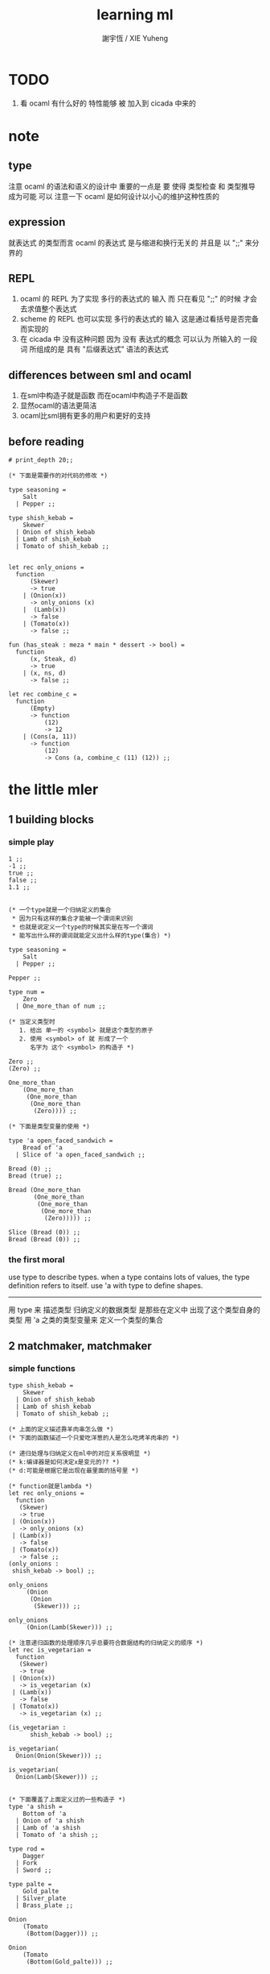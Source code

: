 #+TITLE:  learning ml
#+AUTHOR: 謝宇恆 / XIE Yuheng
#+EMAIL:  xyheme@gmail.com


* TODO
  1. 看 ocaml 有什么好的 特性能够 被 加入到 cicada 中来的
* note
** type
   注意 ocaml 的语法和语义的设计中 重要的一点是
   要 使得 类型检查 和 类型推导 成为可能
   可以 注意一下 ocaml 是如何设计以小心的维护这种性质的
** expression
   就表达式 的类型而言
   ocaml 的表达式 是与缩进和换行无关的
   并且是 以 ";;" 来分界的
** REPL
   1. ocaml 的 REPL 为了实现 多行的表达式的 输入
      而 只在看见 ";;" 的时候 才会去求值整个表达式
   2. scheme 的 REPL 也可以实现 多行的表达式的 输入
      这是通过看括号是否完备而实现的
   3. 在 cicada 中 没有这种问题
      因为 没有 表达式的概念
      可以认为 所输入的 一段 词
      所组成的是 具有 "后缀表达式" 语法的表达式
** differences between sml and ocaml
   1. 在sml中构造子就是函数
      而在ocaml中构造子不是函数
   2. 显然ocaml的语法更简洁
   3. ocaml比sml拥有更多的用户和更好的支持
** before reading
   #+begin_src caml
   # print_depth 20;;

   (* 下面是需要作的对代码的修改 *)

   type seasoning =
       Salt
     | Pepper ;;

   type shish_kebab =
       Skewer
     | Onion of shish_kebab
     | Lamb of shish_kebab
     | Tomato of shish_kebab ;;


   let rec only_onions =
     function
         (Skewer)
         -> true
       | (Onion(x))
         -> only_onions (x)
       |  (Lamb(x))
         -> false
       | (Tomato(x))
         -> false ;;

   fun (has_steak : meza * main * dessert -> bool) =
     function
         (x, Steak, d)
         -> true
       | (x, ns, d)
         -> false ;;

   let rec combine_c =
     function
         (Empty)
         -> function
             (12)
             -> 12
       | (Cons(a, 11))
         -> function
             (12)
             -> Cons (a, combine_c (11) (12)) ;;
   #+end_src
* the little mler
** 1 building blocks
*** simple play
    #+begin_src caml
    1 ;;
    -1 ;;
    true ;;
    false ;;
    1.1 ;;


    (* 一个type就是一个归纳定义的集合
     ,* 因为只有这样的集合才能被一个谓词来识别
     ,* 也就是说定义一个type的时候其实是在写一个谓词
     ,* 能写出什么样的谓词就能定义出什么样的type(集合) *)

    type seasoning =
        Salt
      | Pepper ;;

    Pepper ;;

    type num =
        Zero
      | One_more_than of num ;;

    (* 当定义类型时
       1. 给出 单一的 <symbol> 就是这个类型的原子
       2. 使用 <symbol> of 就 形成了一个
          名字为 这个 <symbol> 的构造子 *)

    Zero ;;
    (Zero) ;;

    One_more_than
        (One_more_than
         (One_more_than
          (One_more_than
           (Zero)))) ;;

    (* 下面是类型变量的使用 *)

    type 'a open_faced_sandwich =
        Bread of 'a
      | Slice of 'a open_faced_sandwich ;;

    Bread (0) ;;
    Bread (true) ;;

    Bread (One_more_than
           (One_more_than
            (One_more_than
             (One_more_than
              (Zero))))) ;;

    Slice (Bread (0)) ;;
    Bread (Bread (0)) ;;
    #+end_src
*** the first moral
    use type to describe types.
    when a type contains lots of values,
    the type definition refers to itself.
    use 'a with type to define shapes.
    --------------------------
    用 type 来 描述类型
    归纳定义的数据类型 是那些在定义中 出现了这个类型自身的 类型
    用 'a 之类的类型变量来 定义一个类型的集合
** 2 matchmaker, matchmaker
*** simple functions
    #+begin_src caml
    type shish_kebab =
        Skewer
      | Onion of shish_kebab
      | Lamb of shish_kebab
      | Tomato of shish_kebab ;;

    (* 上面的定义描述靠羊肉串怎么做 *)
    (* 下面的函数描述一个只爱吃洋葱的人是怎么吃烤羊肉串的 *)

    (* 递归处理与归纳定义在ml中的对应关系很明显 *)
    (* k:编译器是如何决定x是变元的?? *)
    (* d:可能是根据它是出现在最里面的括号里 *)

    (* function就是lambda *)
    let rec only_onions =
      function
       (Skewer)
       -> true
     | (Onion(x))
       -> only_onions (x)
     | (Lamb(x))
       -> false
     | (Tomato(x))
       -> false ;;
    (only_onions :
     shish_kebab -> bool) ;;

    only_onions
         (Onion
          (Onion
           (Skewer))) ;;

    only_onions
         (Onion(Lamb(Skewer))) ;;

    (* 注意递归函数的处理顺序几乎总要符合数据结构的归纳定义的顺序 *)
    let rec is_vegetarian =
      function
       (Skewer)
       -> true
     | (Onion(x))
       -> is_vegetarian (x)
     | (Lamb(x))
       -> false
     | (Tomato(x))
       -> is_vegetarian (x) ;;

    (is_vegetarian :
          shish_kebab -> bool) ;;

    is_vegetarian(
      Onion(Onion(Skewer))) ;;

    is_vegetarian(
      Onion(Lamb(Skewer))) ;;


    (* 下面覆盖了上面定义过的一些构造子 *)
    type 'a shish =
        Bottom of 'a
      | Onion of 'a shish
      | Lamb of 'a shish
      | Tomato of 'a shish ;;

    type rod =
        Dagger
      | Fork
      | Sword ;;

    type palte =
        Gold_palte
      | Silver_plate
      | Brass_plate ;;

    Onion
        (Tomato
         (Bottom(Dagger))) ;;

    Onion
        (Tomato
         (Bottom(Gold_palte))) ;;


    let rec is_veggie =
      function
          (Bottom(x))
          -> true
        | (Onion(x))
          -> is_veggie (x)
        | (Lamb(x))
          -> false
        | (Tomato(x))
          -> is_veggie (x) ;;


    (is_veggie :
     'a shish -> bool) ;;

    is_veggie(
      Onion
        (Tomato
           (Bottom(Dagger)))) ;;

    is_veggie(
      Onion
        (Tomato
           (Bottom(Gold_palte)))) ;;

    is_veggie(
      Lamb
        (Tomato
           (Bottom(Gold_palte)))) ;;

    is_veggie(
      Onion
        (Tomato
           (Bottom(666)))) ;;


    type 'a shish =
        Bottom of 'a
      | Onion of 'a shish
      | Lamb of 'a shish
      | Tomato of 'a shish ;;

    let rec what_bottom =
      function
          (Bottom(x))
          -> x
        | (Onion(x))
          -> what_bottom(x)
        | (Lamb(x))
          -> what_bottom(x)
        | (Tomato(x))
          -> what_bottom(x) ;;
    (what_bottom :
     'a shish -> 'a) ;;

    what_bottom
      (Bottom(666)) ;;
    what_bottom
      (Onion
         (Tomato
            (Bottom(Dagger)))) ;;
    #+end_src
*** the second moral
    the number and order of the patterns
    in the definition of a function
    should match that of the definition
    of the consumed type.
    --------------------------
    用模式匹配定义函数时
    在定义中 模式的 个数 和 顺序
    要与 这个函数所处理的 类型 的定义中
    模式的 个数 和 顺序 一致
** 3 cons is still magnificent
*** back to old friend : list processing
    1. 注意这里实现列表语义的方式
       它是用构造子来实现的 而不是用 cons
    2. 构造子既是函数也是数据
       但是这样作限制了列表中所能出现的数据的数据类型
       即 列表中只能包含一些 <symbol>
    #+begin_src caml
    type pizza =
        Crust
      | Cheese of pizza
      | Onion of pizza
      | Anchovy of pizza
      | Sausage of pizza ;;


    (Anchovy
       (Onion
          (Anchovy
             (Anchovy
                (Cheese
                   (Crust)))))) ;;

    let rec remove_Anchovy =
      function
          (Crust)
          -> Crust
        | (Cheese (x))
          -> Cheese (remove_Anchovy (x))
        | (Onion (x))
          -> Onion (remove_Anchovy (x))
        | (Anchovy (x))
          -> (remove_Anchovy (x))
        | (Sausage (x))
          -> Sausage (remove_Anchovy (x)) ;;

    (remove_Anchovy :
       pizza -> pizza) ;;

    (remove_Anchovy
       (Anchovy
          (Onion
             (Anchovy
                (Anchovy
                   (Cheese
                      (Crust))))))) ;;


    let rec top_anchovy_with_cheese =
      function
          (Crust)
          -> (Crust)
        | (Cheese (x))
          -> Cheese (top_anchovy_with_cheese (x))
        | (Onion (x))
          -> Onion (top_anchovy_with_cheese (x))
        | (Anchovy (x))
          -> (Cheese
              (Anchovy
               (top_anchovy_with_cheese (x))))
        | (Sausage (x))
          -> Sausage (top_anchovy_with_cheese (x)) ;;

    (top_anchovy_with_cheese :
     pizza -> pizza) ;;

    top_anchovy_with_cheese
    (Anchovy
     (Onion
      (Anchovy
       (Anchovy
        (Cheese
         (Crust)))))) ;;


    let rec subst_anchovy_by_cheese =
      function
          (x)
          -> (top_anchovy_with_cheese
                (remove_Anchovy(x))) ;;

    (subst_anchovy_by_cheese :
       pizza -> pizza) ;;
    #+end_src
*** the third moral
    functions that produce values of a type
    must use associated constructors
    to build data of that type.
    --------------------------
    返回 某种类型的数据的 函数
    必须 用这种 类型 的构造子 来构造这种类型的数据
** 4 look to the stars
*** 星星其实是笛卡尔积的意思
    #+begin_src caml
    type meza =
        Shrimp
      | Calamari
      | Escargots
      | Hummus ;;

    type main =
        Steak
      | Ravioli
      | Chichen
      | Eggplant ;;

    type salad =
        Green
      | Cucumber
      | Greek ;;

    type dessert =
        Sundae
      | Mousse
      | Torte ;;

    (Calamari, Ravioli, Greek, Sundae) ;;
    (Hummus, Steak, Green, Torte) ;;


    let rec (add_a_steak : meza -> (meza * main)) =
      function
       (Shrimp) -> (Shrimp, Steak)
     | (Calamari) -> (Calamari, Steak)
     | (Escargots) -> (Escargots, Steak)
     | (Hummus) -> (Hummus, Steak) ;;
    (add_a_steak :
       meza -> (meza * main)) ;;

    add_a_steak(Hummus) ;;


    let rec add_a_steak =
      function
       (x)
       -> (x, Steak) ;;

    (add_a_steak :
        'a -> ('a * main)) ;;

    add_a_steak(666) ;;

    (* 变元可以把函数的类型泛化
       但是构造子的位置上不能使用变元
       因为 只有明确了是哪个 构造子 之后
       才能 明确 它的性质 *)

    (* 我想更精确的函数更好 尽管多写一些文字 但是在运行的时候也更容易发现错误 *)


    let rec eq_main =
      function
          (Steak, Steak)
          -> true
      | (Ravioli, Ravioli)
        -> true
      | (Chichen, Chichen)
        -> true
      | (Eggplant, Eggplant)
        -> true
      | (a_main, another_main)
        -> false ;;
    (eq_main :
       (main * main) -> bool) ;;

    eq_main(Steak, Ravioli) ;;
    eq_main(Steak, Steak) ;;


    let rec (has_steak : meza * main * dessert -> bool) =
      function
          (a, Steak, b)
          -> true
        | (a, x, b)
          -> false ;;

    has_steak(Calamari, Ravioli, Sundae) ;;
    has_steak(Hummus, Steak, Torte) ;;



    let rec (add_a_steak : meza -> (meza * main)) =
      function
          (a)
          -> (a, Steak) ;;
    add_a_steak(Hummus) ;;
    #+end_src
*** the fourth moral
    some functions consume values of star type;
    some produce values of star type.
    --------------------------
    一般的 构造子 之外
    笛卡尔积 是 另一种 形成新的数据类型的 方式
    它也可以被看成是一种 中缀的 构造子
    要知道 其他的构造子 都是 前缀的
** note
*** 关于命名空间
    1. ocaml 中 type 与 函数在不同的 命名空间中
       求值 一个 代表 type 的 <symbol> 就知道了
*** 关于构造子
    - k :: 构造子和函数都是函数
           以相同的方式作用
           它们有什么区别呢???
    - x ::
      1. 最重要的区别是人类语义方面的区别
         构造子代表归纳定义
         - 构造子在作用之后 也融入了数据本身
         函数代表递归处理
      2. 其次是实现方式可以不一样
         也就是说 既然 在人类 语义上有了区别
         那么 实现的时候 就可以做一个 决策
         是以统一的方式 实现它们 还是区分它们
         sml以统一的方式实现它们
         而ocaml区分了这两中东西的类型
         也就是说 在 ocaml 中
         非原子的构造子 是不能作为表达式被单独求值的
      3. 定义方式也不一样
         构造子 可以看成是在定义类型的时候 被隐含定义的函数
    - x :: 我更倾向于 统一的处理方式
           我想 Dan 之所以没有选择 ocaml 作为这本书的基础
           就是因为 这里 ocaml 缺乏一致性
    - k :: 在Dan的书中构造子都是首字母大写的词
           而函数和类型都是首字母小写
    - x :: 没错
           不知道在 ocaml 中还有什么需要遵循的惯例
           可能在它的官方引导中可以找到一些说明
*** 关于作用的语法
    - x :: 我发现只要作连个约定就可以把作用的语法从(M N)转换到M(N)
      1. 第二个位置的 N == (N)
      2. 对最外层的括号可以去掉
    - k :: 但是显然这种转换只对一元作用有效
** 5 couples ars magnificent, too
*** 也可以模仿lisp用pair来形成列表语义
    #+begin_src caml
    type 'a pizza =
        Bottom
      | Topping of ('a * ('a pizza)) ;;

    type fish =
        Anchovy
      | Lox
      | Tuna ;;

    (Topping(Anchovy, Topping(Tuna, Topping(Anchovy, Bottom)))) ;;

    (* 把递归函数与归纳定义的顺序想匹配对机器来说其实不重要
     ,* 但是这种匹配对人类来说很重要 *)
    let rec (rem_anchovy : fish pizza -> fish pizza) =
      function
          (Bottom)
          -> Bottom
        | (Topping (Anchovy, p))
          -> rem_anchovy (p)
        | (Topping (other_fish, p))
          -> (Topping (other_fish, rem_anchovy (p))) ;;

    rem_anchovy
     (Topping(Anchovy, Topping(Tuna, Topping(Anchovy, Bottom)))) ;;


    (* 下面的函数打破了递归函数与归纳定义的顺序的匹配
     ,* 这是有必要的
     ,* 并且只有在有必要的时候才应该作这种打破 *)
    let rec (rem_fish : (fish * fish pizza) -> (fish pizza)) =
      function
          (x, Bottom)
          -> Bottom
        | (Anchovy, (Topping (Anchovy, p)))
          -> rem_fish (Anchovy, p)
        | (Anchovy, (Topping (not_Anchovy, p)))
          -> (Topping (not_Anchovy, rem_fish (Anchovy, p)))
        | (Lox, (Topping (Lox, p)))
          -> rem_fish (Lox, p)
        | (Lox, (Topping (not_Lox, p)))
          -> (Topping (not_Lox, rem_fish (Lox, p)))
        | (Tuna, (Topping (Tuna, p)))
          -> rem_fish (Tuna, p)
        | (Tuna, (Topping (not_Tuna, p)))
          -> (Topping (not_Tuna, rem_fish (Tuna, p))) ;;

    rem_fish
     (Anchovy, Topping(Anchovy, Topping(Tuna, Topping(Anchovy, Bottom)))) ;;

    rem_fish
     (Tuna, Topping(Anchovy, Topping(Tuna, Topping(Anchovy, Bottom)))) ;;

    (* 下面的函数尝试完成与上面的函数相同的任务
     ,* 可惜 它的 语法是 ocaml 不允许的
     ,* 即 匹配的时候不能有重复的变元
     ,* 这样可能简化了实现 但是却麻烦了用户
     ,* 别的以模式匹配的方式来定义函数的语言都实现了这个性状
     ,*
     ,* let rec (rem_fish : (fish * fish pizza) -> (fish pizza)) =
     ,*   function
     ,*       (a_fish, Bottom)
     ,*       -> Bottom
     ,*     | (the_fish, (Topping (the_fish, p)))
     ,*       -> rem_fish (the_fish, p)
     ,*     | (a_fish, (Topping (another_fish, p)))
     ,*       -> Topping (another_fish, rem_fish (a_fish, p)) ;;
     ,*
     ,* 为了在上面的语法缺失的情况下 以合理的方式写出上面这类二元函数
     ,* 就需要一个等词 *)

    let rec (eq_fish : (fish * fish) -> bool) =
      function
          (Anchovy, Anchovy)
          -> true
        | (Lox, Lox)
          -> true
        | (Tuna, Tuna)
          -> true
        | (a_fish, another_fish)
          -> false ;;

    eq_fish(Tuna, Tuna) ;;
    eq_fish(Tuna, Anchovy) ;;

    (* 看一下下面表达 还是可以接受的
       就当作是 factoring 好了 *)

    let rec (rem_fish : (fish * fish pizza) -> (fish pizza)) =
      function
          (a_fish, Bottom)
          -> Bottom
        | (a_fish, (Topping (another_fish, p)))
          -> if eq_fish (a_fish, another_fish)
            then rem_fish (a_fish, p)
            else Topping (another_fish, rem_fish (a_fish, p)) ;;
           (* if的两个从句中的表达式的类型应该一样
              否则就没法计算类型了 *)

    rem_fish
      (Anchovy,
       Topping(Anchovy, Topping(Tuna, Topping(Anchovy, Bottom)))) ;;

    rem_fish
      (Tuna,
       Topping(Anchovy, Topping(Tuna, Topping(Anchovy, Bottom)))) ;;


    let rec (subst_fish : (fish * fish * fish pizza) -> fish pizza) =
      function
          (x, y, Bottom)
          -> Bottom
        | (x, y, Topping (a, p))
          -> if eq_fish (y, a)
          then Topping (x, subst_fish (x, y, p))
          else Topping (a, subst_fish (x, y, p)) ;;


    subst_fish(Tuna, Anchovy,
      Topping(Anchovy,
        Topping(Tuna,
          Topping(Anchovy,
            Bottom)))) ;;


    type num =
        Zero
      | One_more_than of num ;;

    let rec (eq_num : (num * num) -> bool) =
      function
          (Zero, Zero)
          -> true
        | (One_more_than (m), Zero)
          -> false
        | (Zero, One_more_than (n))
          -> false
        | (One_more_than (m), One_more_than (n))
          -> eq_num (m, n) ;;

    (* 总是从已经能够正确工作的版本来化简
     ,* 不要想一下就写出又正确又精简的版本 尤其是在不熟练的时候
     ,* 先写出能正确工作的版本再说
     ,* 然后再化简 *)

    let rec (eq_num : (num * num) -> bool) =
      function
          (Zero, Zero)
          -> true
        | (One_more_than (m), One_more_than (n))
          -> eq_num (m, n)
        | (m, n)
          -> false ;;

    eq_num(Zero, Zero) ;;
    eq_num(Zero, One_more_than(Zero)) ;;
    #+end_src
*** the fifth moral
    write the first draft of a function
    following all the morals.
    when it is correct and no sooner no later, simplify!
    --------------------------
    遵循所有的准则 先写出 函数的第一个版本
    这个版本的函数 可能在表达当有点罗嗦
    或者在执行效率上并不高
    但是总要先写出这个版本
    当它正确了的时候
    马上就进行 就表达的简化 和就性能的优化
** 6 oh my, it's full of stars !
*** 一颗能长出各种水果的树
    从上向下 从左向右长的
    下面所处理的二叉树的分支节点是有类型的(有名字的)
    这与经典的lisp对二叉树的实现方式不一样
    #+begin_src caml
    type fruit =
        Peach
      | Apple
      | Pear
      | Lemon
      | Fig ;;

    type tree =
        Bud
      | Flat of fruit * tree
      | Split of tree * tree ;;

    let rec (flat_only : tree -> bool) =
      function
          (Bud)
          -> true
        | (Flat(f,t))
          -> flat_only (t)
        | (Split(t1,t2))
          -> false ;;

    flat_only(
      Split(
        Bud,
        Flat(
          Fig,
          Split(
            Bud,
            Bud)))) ;;

    flat_only(
      Split(
        Split(
          Bud,
          Flat(Lemon,Bud)),
        Flat(
          Fig,
          Split(
            Bud,
            Bud)))) ;;

    let rec (split_only : tree -> bool) =
      function
          (Bud)
          -> true
        | (Flat(f,t))
          -> false
        | (Split(t1,t2))
          -> if split_only(t1)
          then split_only(t2)
          else false ;;

    split_only(
      Split(
        Bud,
        Flat(
          Fig,
          Split(
            Bud,
            Bud)))) ;;
    split_only(
      Split(
        Split(
          Bud,
          Bud),
        Bud)) ;;

    (* let rec (contains_fruit : tree -> bool) =
     ,*   function
     ,*       (Bud)
     ,*       -> false
     ,*     | (Flat(f,t))
     ,*       -> true
     ,*     | (Split(t1,t2))
     ,*       -> if contains_fruit(t1)
     ,*       then true
     ,*       else contains_fruit(t2) ;; *)

    let rec (contains_fruit : tree -> bool) =
      function
          (x)
          -> not (split_only (x)) ;;
         (* -> if split_only (x)
          ,*   then false
          ,*   else true ;; *)


    contains_fruit(
      Split(
        Bud,
        Flat(
          Fig,
          Split(
            Bud,
            Bud)))) ;;
    contains_fruit(
      Split(
        Split(
          Bud,
          Bud),
        Bud)) ;;

    (* 树的高被定义为最高的芽到根的距离
     ,* 下面是height的辅助函数 *)
    let rec (less_than : (int * int) -> bool) =
      function
          (n,m)
          -> (n < m) ;;

    let rec (larger_of : (int * int) -> int) =
      function
          (n,m)
          -> if less_than (n,m)
          then m
          else n ;;

    let rec (height : tree -> int) =
      function
          (Bud)
          -> 0
        | (Flat(f,t))
          -> 1 + height(t)
        | (Split(t1,t2))
          -> 1 + larger_of(height(t1),height(t2)) ;;


    height(
      Split(
        Bud,
        Flat(
          Fig,
          Split(
            Bud,
            Bud)))) ;;
    height(
      Split(
        Split(
          Bud,
          Bud),
        Bud)) ;;


    let rec (eq_fruit : (fruit * fruit) -> bool) =
      function
          (Peach,Peach)
          -> true
        | (Apple,Apple)
          -> true
        | (Pear,Pear)
          -> true
        | (Lemon,Lemon)
          -> true
        | (Fig,Fig)
          -> true
        | (f1,f2)
          -> false ;;

    let rec (subst_in_tree : (fruit * fruit * tree) -> tree) =
      function
          (new_fruit, old_fruit, Bud)
          -> Bud
        | (new_fruit, old_fruit, Flat(f,t))
          -> if eq_fruit (old_fruit, f)
          then Flat(new_fruit,
                    (subst_in_tree (new_fruit, old_fruit, t)))
          else Flat(f,
                    (subst_in_tree (new_fruit, old_fruit, t)))
        | (new_fruit, old_fruit, Split(t1,t2))
          -> Split (subst_in_tree (new_fruit, old_fruit, t1),
                    subst_in_tree (new_fruit, old_fruit, t2)) ;;

    subst_in_tree(Fig,Fig,Bud) ;;
    subst_in_tree(Apple,Fig,
        Split(
          Bud,
          Flat(
            Fig,
            Split(
              Bud,
              Bud)))) ;;
    subst_in_tree(Apple,Fig,
      Split(
        Split(
          Bud,
          Flat(
            Fig,
            Split(
              Bud,
              Bud))),
        Split(
          Bud,
          Flat(
            Fig,
            Split(
              Bud,
              Bud))))) ;;

    let rec (occurs : (fruit * tree) -> int) =
      function
          (x, Bud)
          -> 0
        | (x, Flat(f, t))
          -> if eq_fruit (x, f)
          then 1 + occurs(x, t)
          else occurs(x, t)
        | (x, Split (t1, t2))
          -> occurs (x, t1) + occurs (x, t2) ;;

    occurs(Fig,
           Split(
             Split(
               Bud,
               Flat(
                 Fig,
                 Split(
                   Bud,
                   Bud))),
             Split(
               Bud,
               Flat(
                 Fig,
                 Split(
                   Bud,
                   Bud))))) ;;




    (* good old sexp !!!
     ,* 但是为什么有这样奇怪的定义
     ,* 因为sexp其实是pair 但是需要形成list的语义
     ,* <sexp> ::= <null> | <atom> | <pair>
     ,* <pair> ::= (<sexp> . <sexp>)
     ,* <atom> ::= {先验的定义出的不同于<sexp>的所有其他数据类型}
     ,* <null> ::= {可以被看成是特殊的<atom>, 但是为了形成list语义所以单独拿出来}
     ,* 作代入可得:
     ,* <sexp> ::= <null> | <atom> | (<sexp> . <sexp>) *)

    (* 注意 由上面的定义可以看出 为了定义<sexp>并不需要<list>
     ,* 下面的与上面不同的定义方式是为了形成list的语义
     ,* 下面的定义是一种很巧妙的说明列表语义的方式
     ,* 但是下面的计算说明两种对集合<sexp>的定义并不相等
     ,* 下面的list只能是proper-list
     ,* <list> ::= <null> | (<sexp> . <list>)
     ,* <sexp> ::= <atom> | <list>
     ,* <atom> ::= {~~~}
     ,* <null> ::= {~~~}
     ,* 作代入可得:
     ,* <sexp> ::= <atom> | <null> | (<sexp> . [<sexp> - <atom>])
     ,* <list> ::= <null> | (<atom> | <list> . <list>) *)

    type
        'a slist =
        Empty
      | Scons of ('a sexp * 'a slist)
    and
        'a sexp =
        An_atom of 'a
      | A_slist of ('a slist) ;;
      (* 可以发现上面的一句与上面的BNF并不一致
       ,* 这是因为 上面的最后一句并不是(<list>)而是<list>
       ,* 但是要想使用('a slist)必须增加一个构造子
       ,* 而不能使用下面的语法
       ,* | ('a slist) ;;
       ,* 也就是说 一个类型的定义中的任意一项都必须有一个有名有姓的构造子
       ,* 因为在归纳定义中
       ,* 一个构造子的名字代表了一种构造的方式
       ,* 之所以需要给构造方式命名
       ,* 是因为人们需要引用这些名字来分析一个物质的构造 *)

       (* 另外 值得注意的一点是
        ,* 上面的BNF并没有包含构造子的名字
        ,* 如果使用了明确命名的构造子
        ,* 那么就改变了递归定义的性质
        ,* 此时除非另外作出规定
        ,* 否则是不能自由地像上面一样用代入来进行计算的
        ,* 从范畴论的角度来说需要一个遗忘函子才能得到可以自由代换的BNF *)



    (* in lisp the following would be :
     ,* (cons (cons 'Fig
     ,*               (cons 'Peach '()))
     ,*         (cons 'Fig
     ,*               (cons 'Lemon '())))
     ,* '((Fig Peach) Fig Lemon) *)


    Scons(A_slist(
             Scons(An_atom(Fig),
                   Scons(An_atom(Peach),
                         Empty))),
          Scons(An_atom(Fig),
                Scons(An_atom(Lemon),
                      Empty))) ;;

    (* a mutually self-referential type
     ,* lead to mutually self-referential functions *)
    let rec (occurs_in_slist : (fruit * fruit slist) -> int) =
      function
          (a, Empty)
          -> 0
        | (a, Scons(s, l))
          -> occurs_in_sexp(a, s) + occurs_in_slist(a, l)
    and (occurs_in_sexp : (fruit * fruit sexp) -> int) =
      function
          (a, An_atom(b))
          -> if eq_fruit (a, b)
          then 1
          else 0
        | (a, A_slist(l))
          -> occurs_in_slist (a, l) ;;


    (* '((Fig Peach) Fig Lemon) *)
    occurs_in_slist(Fig,
      Scons(A_slist(
            Scons(An_atom(Fig),
                  Scons(An_atom(Peach),
                        Empty))),
            Scons(An_atom(Fig),
                  Scons(An_atom(Lemon),
                        Empty)))) ;;

    (* '(Fig Peach) *)
    occurs_in_sexp(Fig,
      A_slist(
        Scons(An_atom(Fig),
              Scons(An_atom(Peach),
                    Empty)))) ;;


    let rec (subst_in_slist : (fruit * fruit * fruit slist) -> fruit slist) =
      function
          (a, b, Empty)
          -> (Empty)
        | (a, b, Scons(s, l))
          -> Scons (subst_in_sexp (a, b, s),
                    subst_in_slist (a, b, l))
    and (subst_in_sexp : (fruit * fruit * fruit sexp) -> fruit sexp) =
      function
          (a, b, An_atom (x))
          -> if eq_fruit (b, x)
          then (An_atom (a))
          else (An_atom (x))
        | (a, b, A_slist (l))
          -> A_slist (subst_in_slist (a, b, l)) ;;
    (* 注意这类处理
     ,* 再用模式匹配把参数解构之后
     ,* 都要再用构造子把这些构造加回去 *)

    (* '((Fig Peach) Fig Lemon) *)
    subst_in_slist(Lemon, Fig,
      Scons(A_slist(
            Scons(An_atom(Fig),
                  Scons(An_atom(Peach),
                        Empty))),
            Scons(An_atom(Fig),
                  Scons(An_atom(Lemon),
                        Empty)))) ;;

    (* '(Fig Peach) *)
    subst_in_sexp(Lemon, Fig,
      A_slist(
        Scons(An_atom(Fig),
              Scons(An_atom(Peach),
                    Empty)))) ;;


    (* 下面一个函数不是简单的就归纳定义而作模式匹配了
     ,* 而是需要预先判断一层
     ,* 这是显然的
     ,* 因为在这里我的输出值将比输入值小(指含有更少元素的list或sexp)
     ,* 这些东西其实都是语言的实现方式的错误所带来的复杂性
     ,*   试想如果有晦朔机制的话那么就没必要作预先判断了
     ,*     >< 如何在编译器中实现这种晦朔机制呢 ???
     ,*     每个构造子都应该把自己所形成的结构的地址让其构造部分可见
     ,*     这样的话 当构造子嵌套时 就可以形成非局部返回
     ,*     每个父函数在调用子函数的时候还要给子函数控制父函数的权利
     ,*       并且把这种权利传递下去
     ,*     >< 可否用call/cc在scheme中间接的实现这些呢 ???
     ,* 同时这也是在作归纳定义的时候明显的指明构造子的名字的缺点 *)

    (* 或者说 下面一个函数不是简单的一个构造子一个构造子地处理了
     ,* 而是利用模式匹配一起处理很多构造子所形成的结构
     ,* 这样我们就能对内层的构造子形成预先的判断 *)

    (* 如何在digrap中解决这个问题呢 ???
     ,* 在digrap中这个问题的表现形式是什么样的 ??? *)

    (* let rec (rem_from_slist : (fruit * fruit slist) -> fruit slist ) =
     ,*   function
     ,*       (a, Empty)
     ,*       -> (Empty)
     ,*     | (a, Scons (s, l))
     ,*       在下面的构造子的作用之前需要预先判断
     ,*       上面的模式匹配也要相应的改变
     ,*       -> (Scons (rem_from_sexp (a, s),
     ,*               rem_from_slist (a, l)))
     ,* and (rem_from_sexp : (fruit * fruit sexp) -> fruit sexp) =
     ,*   function
     ,*       (a, An_atom (x))
     ,*       -> >< 这里没法写了 !!!
     ,*     | (a, A_slist (l))
     ,*       -> (A_slist (rem_from_sexp (l))) ;; *)

    (* 因为有模式匹配可以方便地提取结构化数据的某一部分
     ,* 所以ml算是对上面所提出的问题指出了一个解决方案
     ,* 要知道 如果不用模式匹配的话 就需要写谓词来作很多判断
     ,* 那将是一场灾难 *)

    (* 下面的金玉良言使你耐心的看完下面的重复性很强的例子
     ,* after [maybe only after] we have designed a program
     ,* that naturally follows the type defintions,
     ,* we can considerably improve it
     ,* by focusing on its weaknesses
     ,* and carefully rearranging its pieces. *)

    (* 就下面的具体例子而言
     ,* 首先发现了需要提前判断的地方
     ,* 然后我明白 与其用谓词 我不如使用ml所提供的模式匹配来完成这中提前判断
     ,* 首先要明确需要对那个东西形成提前判断(这里的An_atom)
     ,* 然后看那个构造子用到了它 那里就是需要进入的位置(模式匹配分裂的位置)
     ,* 注意每当进入一个构造子(这里的Scons)
     ,* 就要从这个点 根据这个构造子来分叉 去增加匹配项的个数
     ,* 这里进入的是Scons的第一个参数
     ,* 得到的分叉是An_atom和A_slist *)

    let rec (rem_from_slist : (fruit * fruit slist) -> fruit slist) =
      function
          (a, Empty)
          -> (Empty)
        | (a, Scons (An_atom (x), l))
          -> if eq_fruit (a, x)
          then (rem_from_slist (a, l))
          else (Scons (An_atom (x),
                       (rem_from_slist (a, l))))
        | (a, Scons (A_slist (x), l))
          (* 然后发现可以不用rem_from_sexp这个辅助类型就可以完成函数了
           ,* 因为sexp的两个构造子在模式匹配中明显出现后就都被处理掉了
           ,* -> (Scons (rem_from_sexp (a, A_slist (x)),
           ,*            rem_from_slist (a, l))) *)
          -> (Scons (A_slist (rem_from_slist (a, x)),
                     rem_from_slist (a, l))) ;;

    (* 没有rem_from_sexp了
     ,* 要知道 是不可能从An_atom(Fig)移除它本身的
     ,* no sexp is like An_atom(Fig) without Fig *)

    (* 出现bug的时候
     ,* 就去检查每个函数的作用是否符合 每个函数的类型
     ,*
     ,* 出现bug的时候
     ,* 就去检查每个构造子的作用是否符合 每个构造子的定义 *)

    (* '((Fig Peach) Fig Lemon) *)
    rem_from_slist(Fig,
                   Scons(A_slist(
                         Scons(An_atom(Fig),
                               Scons(An_atom(Peach),
                                     Empty))),
                         Scons(An_atom(Fig),
                               Scons(An_atom(Lemon),
                                     Empty)))) ;;
    #+end_src
*** the sixth moral
    As type definitions get more compicated,
    so do the functions over them.
    --------------------------
    所以写复杂的函数处理复杂的数据类型的时候
    就更需要系统而合理的方法
** 7 functions are people, too
*** 正所谓函数是一等功民
    #+begin_src caml
    let rec identify =
      function
       (x) -> (x) ;;
    (identify : 'a -> 'a) ;;

    let rec (identify : 'a -> 'a) =
      function
       (x) -> (x) ;;

    (identify 1) ;;


    let rec (true_maker : 'a -> bool) =
      function
       (x) -> true ;;

    true_maker 666 ;;


    type bool_or_int =
        Hot of bool
      | Cold of int ;;

    (* 构造子在ocaml中不是函数
     ,* 尽管构造子的使用方式同函数相同
     ,* 当完全想要把构造子作为函数来使用的时候
     ,* 就需要用一个函数把构造子抽象出来
     ,* 函数当然还是一等公民 但是构造子不是一等功民了
     ,* 构造子的使用收到更大的限制
     ,* 这种限制也许是正确的 *)

    (* 如果构造子与函数相同那么下面的函数就可以写成 *)
    (* let rec hot_maker =
     ,*   function
     ,*       (x) -> Hot ;; *)

    let rec hot_maker =
      function (x)
       -> function (x)
           -> Hot (x) ;;

    hot_maker (true) ;;
    (hot_maker 666 true) ;;
    (* 真正的二元函数使用curry实现的
     ,* 这太棒了 *)
    (* Dan之所以不强调这一点是为了减少初学者的负担 *)
    (* 但是怎么使用隐式的没有λ的函数定义呢 ??? *)


    (* 注意了下面的函数的参数f的类型是推导出来的
     ,* 或者说
     ,* 经过类型推导
     ,* 发现对f的类型的声明
     ,* 和根据f的作用情况所推导出来的f的类型是一致的 *)
    let rec (help : ('a -> bool) -> bool_or_int) =
      function
       (f)
       -> Hot (true_maker
               (if true_maker (666)
               then f
               else true_maker)) ;;
    (* 在这里 想要推导f的类型
     ,* 只要发现它的类型应该与true_maker一致就行了
     ,* 因为每个表达式都必须存在一个类型
     ,* 这就要求分支结构的两个分支的返回值的类型要一致 *)


    (* 下面是一个有趣的东西
     ,* 一个没有基础项的归纳定义 *)
    type chain =
        Link of (int * (int -> chain)) ;;

    (* 为了得到一个属于上面的类型的数据
     ,* 我们在下面定义了一个 不是递归调用自身
     ,* 而是返回值中包含自身的``递归函数'' *)
    let rec (ints : int -> chain) =
      function (n)
       -> Link (n + 1, ints) ;;
    ints(0) ;;
    ints(100) ;;
    (* 一个chain中包含一个数列中的一项
     ,* 和一个就这个数列而言的后继函数 *)

    (* (function
     ,*     (a_number, a_function)
     ,*     -> (a_function 0)
     ,*
     ,* ints(0) );;
     ,*
     ,* (function
     ,*     (a_number, b_number)
     ,*     -> a_number
     ,*
     ,* (0) ) ;; *)
    (* 如何让lambda-abstraction作用到参数上面 ??? *)
    (* 暂时使用下面的明显定义来测试吧 *)
    (* let kkk =
     ,*   function
     ,*       Link (a_number, a_function)
     ,*       -> (a_function 0) ;;
     ,* (kkk (kkk (ints 0))) ;; *)


    (* scheme中可以让函数的返回值包含自己吗???
     ,* 当然可以了 看这节末的scheme代码快就是知道了
     ,* 不过不知道这根递归函数的实现方式有没有关系
     ,* 比如如果用Y来实现递归函数那么是不是也能这样呢??? *)

    let rec (skips : int -> chain) =
      function
          (n) -> Link (n + 2, skips) ;;

    let rec (divides_evenly : (int * int) -> bool) =
      function
          (n, c)
          -> (n mod c) = 0 ;;

    let rec (is_mod_5_or_7 : int -> bool) =
      function
          (n)
          -> if divides_evenly (n, 5)
          then true
          else divides_evenly (n, 7) ;;

    let rec (some_ints : int -> chain) =
      function
          (n)
          -> if is_mod_5_or_7 (n + 1) (* 这个位置的谓词像是一个过滤器 *)
          then Link (n + 1, some_ints)
          else some_ints (n + 1) ;;
    (* 上面的那个个位置的谓词像是一个过滤器
     ,* 也就是说只要能写出一个数列的谓词
     ,* 就能以这种方式来虚拟地得到这个数列 *)

    some_ints (0) ;;
    some_ints (5) ;;
    some_ints (100) ;;
    some_ints (17) ;;
    some_ints (6) ;;
    (* 或者
     ,* 一个chain中包含一个数
     ,* 和一个就一个数列而言的后继函数
     ,* 当这个函数作用于那个数的时候
     ,* 就返回严格大于那个数的数列中的第一个数 *)
    (* 那个可能不是数列中的数的数 也可以被当作是chain中的数
     ,* 比如 可以写出后继函数的逆函数来作检验 然后解决这个问题 *)


    (* 上面所得到的Link中保存着一个可以作用于其保存的数据的函数
     ,* 这个函数通过返回一个同类型的Link 来改变Link的数据部分
     ,* 而不是使用副作用 *)

    (* 以上面的方式我们就得到了虚拟的与自然数集等式的无穷集
     ,* 就像利用0与后继定义自然数的集合一样
     ,* 并且我们还可以写函数来处理这类量 *)

    let rec (chain_item : (int * chain) -> int) =
      function
       (n, Link (i, f))
       -> if n = 1
       then i
       else chain_item (n - 1, (f i)) ;;

    (chain_item (37, (some_ints (0)))) ;;
    (chain_item (100, (some_ints (0)))) ;;
    (chain_item (1000, (some_ints (0)))) ;;



    (* 下面的and就像是在scheme中用letrec定义帮助函数一样
     ,* 帮助函数在主要函数的下面 这才是合理的语法 *)
    let rec (is_prime : int -> bool) =
      function
       (n)
       -> has_no_divisors (n, n - 1)
    and (has_no_divisors : (int * int) -> bool) =
      function
       (n, c)
       -> if c = 1
       then true
       else
         if divides_evenly (n, c)
         then false
         else has_no_divisors (n, c - 1) ;;


    let rec (primes : int -> chain) =
      function
       (n)
       -> if is_prime (n + 1)
       then Link (n + 1, primes)
       else primes (n + 1) ;;

    chain_item (1, (primes 1)) ;;
    chain_item (2, (primes 1)) ;;
    chain_item (3, (primes 1)) ;;
    chain_item (4, (primes 1)) ;;
    chain_item (5, (primes 1)) ;;
    chain_item (6, (primes 1)) ;;
    chain_item (7, (primes 1)) ;;
    chain_item (100, (primes 1)) ;;

    (* curry缩进测试:
     ,* 可以正确缩进的:
     ,* let rec (f) =
     ,*   function (m)
     ,*    -> ><><><
     ,*  | ()
     ,*    -> ><><>< ;;
     ,* 不能正确缩进的:
     ,* let rec (f) =
     ,*   function (m)
     ,*    -> function (n)
     ,*     -> ><><><
     ,*  | ()
     ,*    -> function ()
     ,*     -> ><><>< ;;
     ,* 上面的缩进是不可能正确的
     ,* 因为每次<tab>所绑定的函数只看前面的一行
     ,* 而当模式匹配嵌套的时候只看一行是不够的 *)

    (* 不真正地理解语法就没办法正确地处理文本
     ,* emacs中除了lisp的mode之外
     ,* 没有一个mode是真正理解语法的
     ,* emacs的设计上本身就有很大缺陷
     ,* 使得mode与语言的融合并不紧密 *)


    (* curry的作用顺序的测试:
     ,* let rec (f : int -> int -> int) =
     ,*   function (n)
     ,*    -> function (m)
     ,*     -> n ;;
     ,* (fibs 1 2) ;; *)

    let rec (fibs : int -> int -> chain) =
      function (n)
       -> function (m)
        -> Link (n + m, fibs (m)) ;;
    Link (0, fibs (1)) ;;
    (fibs 0 1) ;;


    fibs (1) ;;
    (* heuristic: *)
    let (fibs_1 : int -> chain) =
      function (m)
       -> Link (1 + m, fibs (m)) ;;


    let rec (chain_item : (int * chain) -> int) =
      function
       (n, Link (i, f))
       -> if n = 1
       then i
       else chain_item (n - 1, (f i)) ;;

    (chain_item (1, (fibs 0 1)))  ;;
    (chain_item (2, (fibs 0 1)))  ;;
    (chain_item (3, (fibs 0 1)))  ;;
    (chain_item (4, (fibs 0 1)))  ;;
    (chain_item (5, (fibs 0 1)))  ;;
    (chain_item (6, (fibs 0 1)))  ;;
    (chain_item (7, (fibs 0 1)))  ;;
    (chain_item (8, (fibs 0 1)))  ;;
    (chain_item (9, (fibs 0 1)))  ;;
    (chain_item (10, (fibs 0 1))) ;;
    #+end_src
*** scheme更好 不是吗?
    #+begin_src scheme
    (define ints
      (lambda (x)
        (cons (add1 x) ints)))

    (ints 1)
    (let ([int-1 (ints 0)])
      ((cdr int-1)
       (car int-1)))
    (let ([int-4 (ints 3)])
      ((cdr int-4)
       (car int-4)))
    #+end_src
*** the seventh moral
    some functions consume values of arrow type;
    some produce values of arrow type.
    这就是 "函数是一等公民" 的定义
    这里
    所谓 arrow type 就是函数
    所谓函数就是具有 arrow type 的值
** 8 bows and arrows
*** 8:93
*** ><
    #+begin_src caml
    (* 非嵌套的list: *)
    type 'a list =
        Empty
      | Cons of 'a * 'a list ;;

    (* 为了比较Apple与Orange
     ,* 可以形成下面的类型
     ,* 然后写出这个类型的等词 *)
    type orange_or_apply =
        Apple
      | Orange ;;

    let (eq_orange_or_apply : (orange_or_apply * orange_or_apply) -> bool) =
      function (Apple, Apple)
       -> true
     | (Orange, Orange)
       -> true
     | (one,another)
       -> false ;;

    let (eq_int : (int * int) -> bool) =
      function (a, b)
       -> if a = b
       then true
       else false ;;

    let rec (subst_int : (int * int * int list) -> int list) =
      function (n, a, Empty)
       -> Empty
     | (n, a, Cons (b, l))
       -> if eq_int (a, b)
       then Cons (n, subst_int (n, a, l))
       else Cons (b, subst_int (n, a, l)) ;;


    (* 上一节介绍了函数作为返回值 下面就介绍函数作为输入了
     ,* 下面的类型推到很有意思 *)
    let rec (subst : ((('b * 'a) -> bool) * 'b * 'a * 'a list) -> 'a list) =
      function (relation, n, a, Empty)
       -> Empty
     | (relation, n, a, Cons (b, l))
       -> if relation (a, b)
       then Cons (n, subst (relation, n, a, l))
       else Cons (b, subst (relation, n, a, l)) ;;

    (subst
     (eq_int, 1, 3, (Cons (1, (Cons (2, (Cons (3, Empty)))))))) ;;

    let (less_than : (int * int) -> bool) =
      function (a, b)
       -> if a < b
       then true
       else false ;;

    (subst
     (less_than, 1, 1, (Cons (0, (Cons (1, (Cons (2, (Cons (3, Empty)))))))))) ;;

    let (in_range : ) =
      function ()
       ->
     | ()
       ->  ;;
    #+end_src
*** the eighth moral
    replace stars by arrows to reduce
    the number of values consumed
    and to increase the generality of the function defined.
** 9 oh no!
*** 9:14:84
***
*** the ninth moral
    some functions produce exceptions instead of values;
    some don't produce anything.
    handle raised exceptions carefully.
** 10 building on blocks
*** 这一章需要看手册才能完成转换
***
*** the tenth moral
    real programs consist of many componets.
    specify the dependencies among these componets
    using signatures and functors.
* simple example of ocaml
  #+begin_src caml
  (* explicit casts: *)
  (* 1 + 2.5 ;;
   ,* 1 +. 2.5 ;; *)
  (float_of_int 1) +. 2.5 ;;
  float_of_int 1 +. 2.5 ;;
  float 1 +. 2.5 ;;
  1. +. 2.5 ;;


  (* list *)
  1 :: [] ;;
  1 :: [2] ;;
  1 :: 2 :: [3] ;;
  (* ??? 中缀表达式 的 结合方式是 从右到左 ?? *)


  let rec range a b =
    if a > b then []
    else a :: range (a+1) b ;;

  ((range 1) 10) ;;
  (range) (1) (10) ;;
  (range 1) 10 ;;
  range 1 10 ;;

  (* 也就是说 用户定义的函数都是
   ,* 1. 完全 curry
   ,* 2. 前缀作用
   ,* 3. 结合方式是 从左到右 *)
  (range 1) ;;

  (* this is the best lisp like syntax for function application *)
  (range 1 10) ;;


  (* 一般定义多元函数的时候 使用 curry 而不使用 笛卡尔积 *)
  max ;;

  let positive_sum a b =
    let a = max a 0
    and b = max b 0
    in a + b ;;

  (* positive_sum 1 -1 ;; *)
  (* 从报错 信息可看出来 前缀表达式的优先级 高于 中缀表达式 *)
  positive_sum 1 (-1) ;;
  positive_sum 1 1 ;;


  (* polymorphism *)
  let give_me_a_five x = 5 ;;
  give_me_a_five ;;
  give_me_a_five "kkk" ;;
  #+end_src
* objects in ocaml
  #+begin_src caml
  (* Here's some basic code to provide a stack of integers.
   ,* The class is implemented using a linked list. *)

  1 :: 1 :: [] ;;
  (* == (cons 1 (cons 1 '())) in lisp
   ,* 但是 为了类型推到列表中的元素必须有一致的类型 *)


  class stack_of_ints =
    object (self)
      val mutable the_list = ( [] : int list ) (* an empty list, of type int list *)
      method push x =
        the_list <- x :: the_list              (* 箭头<-表示assignment副作用 *)
      method pop =
        let result = List.hd the_list
        in
        the_list <- List.tl the_list ;(* 用来并列多个表达式而形成一个复合表达式 *)
        result
      method peek =
        List.hd the_list
      method size =
        List.length the_list
    end ;;


  (* test: *)
  (* syntax: object#method *)

  let s = new stack_of_ints ;;

  s#push ;;

  for i = 1 to 10 do
    s#push i
  done ;;

  while s#size > 0 do
    Printf.printf "Popped %d off the stack.\n" s#pop
  done ;;





  (* Objects without class:
   ,* Objects can be used instead of records *)

  let o =
    object
      val mutable n = 0
      method incr = n <- n + 1
      method get = n
    end ;;
  o ;;
  (* This object has a type,
   ,* which is defined by its public methods only.
   ,* Values are not visible
   ,* and neither are private methods (not shown) *)

  (* Unlike records,
   ,* such a type does not need to be predefined explicitely,
   ,* but doing so can make things clearer.
   ,* We can do it like this: *)
  type counter =
      < get : int;  incr : unit >;;

  (* Compare with an equivalent record type definition: *)
  type counter_r =
      { get : unit -> int;
        incr : unit -> unit };;


  (* The implementation of a record working like our object would be: *)

  let r =
    let n = ref 0 in
    { get = (fun () -> !n);
      incr = (fun () -> incr n) };;
  #+end_src
